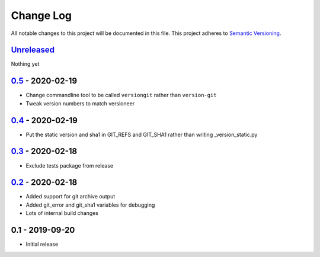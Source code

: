 Change Log
==========
All notable changes to this project will be documented in this file.
This project adheres to `Semantic Versioning <http://semver.org/>`_.


Unreleased_
-----------

Nothing yet

0.5_ - 2020-02-19
-----------------

- Change commandline tool to be called ``versiongit`` rather than
  ``version-git``
- Tweak version numbers to match versioneer

0.4_ - 2020-02-19
-----------------

- Put the static version and sha1 in GIT_REFS and GIT_SHA1 rather than writing
  _version_static.py


0.3_ - 2020-02-18
-----------------

- Exclude tests package from release


0.2_ - 2020-02-18
-----------------

- Added support for git archive output
- Added git_error and git_sha1 variables for debugging
- Lots of internal build changes

0.1 - 2019-09-20
----------------

- Initial release

.. _Unreleased: https://github.com/dls-controls/versiongit/compare/0.5...HEAD
.. _0.5: https://github.com/dls-controls/versiongit/compare/0.4...0.5
.. _0.4: https://github.com/dls-controls/versiongit/compare/0.3...0.4
.. _0.3: https://github.com/dls-controls/versiongit/compare/0.2...0.3
.. _0.2: https://github.com/dls-controls/versiongit/compare/0.1...0.2
